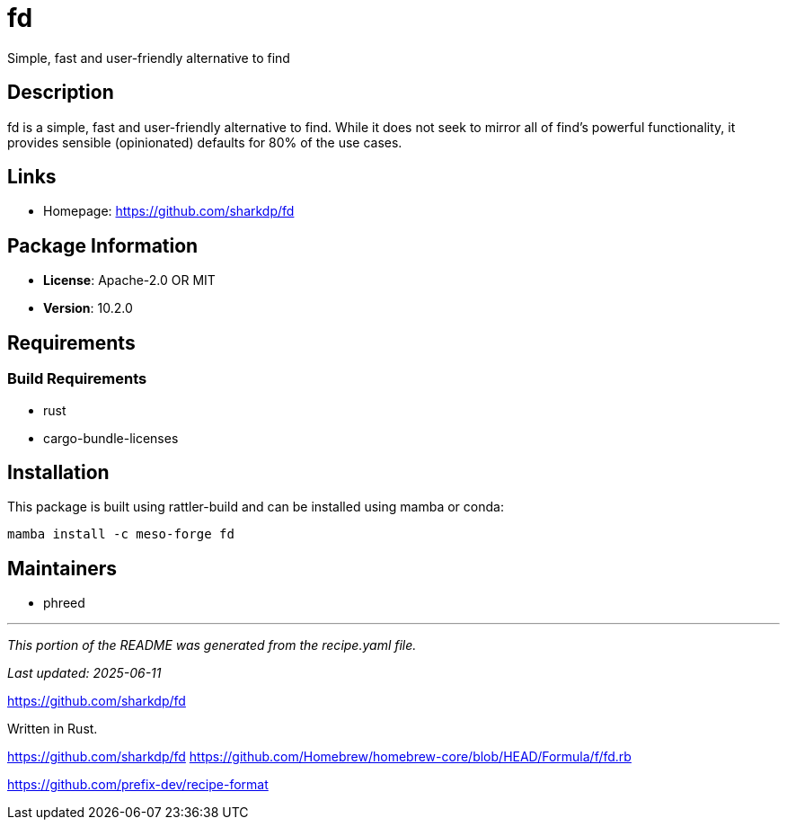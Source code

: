 = fd
:version: 10.2.0


// GENERATED CONTENT START

Simple, fast and user-friendly alternative to find

== Description

fd is a simple, fast and user-friendly alternative to find. While it does not seek to mirror all of find's powerful functionality, it provides sensible (opinionated) defaults for 80% of the use cases.

== Links

* Homepage: https://github.com/sharkdp/fd

== Package Information

* **License**: Apache-2.0 OR MIT
* **Version**: 10.2.0

== Requirements

=== Build Requirements

* rust
* cargo-bundle-licenses

== Installation

This package is built using rattler-build and can be installed using mamba or conda:

```bash
mamba install -c meso-forge fd
```

== Maintainers

* phreed

---

_This portion of the README was generated from the recipe.yaml file._

_Last updated: 2025-06-11_

// GENERATED CONTENT END

https://github.com/sharkdp/fd

Written in Rust.

https://github.com/sharkdp/fd
https://github.com/Homebrew/homebrew-core/blob/HEAD/Formula/f/fd.rb


https://github.com/prefix-dev/recipe-format
